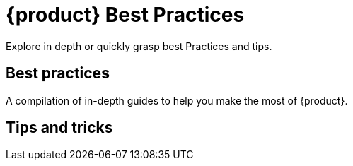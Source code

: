 = {product} Best Practices

Explore in depth or quickly grasp best Practices and tips.

== Best practices

A compilation of in-depth guides to help you make the most of {product}.

// TODO contribute best practices

== Tips and tricks

// TODO contribute tips and tricks